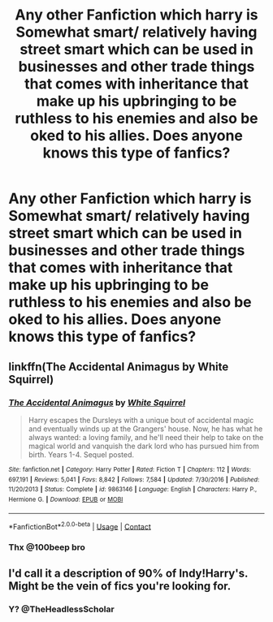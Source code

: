 #+TITLE: Any other Fanfiction which harry is Somewhat smart/ relatively having street smart which can be used in businesses and other trade things that comes with inheritance that make up his upbringing to be ruthless to his enemies and also be oked to his allies. Does anyone knows this type of fanfics?

* Any other Fanfiction which harry is Somewhat smart/ relatively having street smart which can be used in businesses and other trade things that comes with inheritance that make up his upbringing to be ruthless to his enemies and also be oked to his allies. Does anyone knows this type of fanfics?
:PROPERTIES:
:Author: Instru-lego
:Score: 3
:DateUnix: 1604921992.0
:DateShort: 2020-Nov-09
:FlairText: Request/Recommendation
:END:

** linkffn(The Accidental Animagus by White Squirrel)
:PROPERTIES:
:Author: 100beep
:Score: 1
:DateUnix: 1604926432.0
:DateShort: 2020-Nov-09
:END:

*** [[https://www.fanfiction.net/s/9863146/1/][*/The Accidental Animagus/*]] by [[https://www.fanfiction.net/u/5339762/White-Squirrel][/White Squirrel/]]

#+begin_quote
  Harry escapes the Dursleys with a unique bout of accidental magic and eventually winds up at the Grangers' house. Now, he has what he always wanted: a loving family, and he'll need their help to take on the magical world and vanquish the dark lord who has pursued him from birth. Years 1-4. Sequel posted.
#+end_quote

^{/Site/:} ^{fanfiction.net} ^{*|*} ^{/Category/:} ^{Harry} ^{Potter} ^{*|*} ^{/Rated/:} ^{Fiction} ^{T} ^{*|*} ^{/Chapters/:} ^{112} ^{*|*} ^{/Words/:} ^{697,191} ^{*|*} ^{/Reviews/:} ^{5,041} ^{*|*} ^{/Favs/:} ^{8,842} ^{*|*} ^{/Follows/:} ^{7,584} ^{*|*} ^{/Updated/:} ^{7/30/2016} ^{*|*} ^{/Published/:} ^{11/20/2013} ^{*|*} ^{/Status/:} ^{Complete} ^{*|*} ^{/id/:} ^{9863146} ^{*|*} ^{/Language/:} ^{English} ^{*|*} ^{/Characters/:} ^{Harry} ^{P.,} ^{Hermione} ^{G.} ^{*|*} ^{/Download/:} ^{[[http://www.ff2ebook.com/old/ffn-bot/index.php?id=9863146&source=ff&filetype=epub][EPUB]]} ^{or} ^{[[http://www.ff2ebook.com/old/ffn-bot/index.php?id=9863146&source=ff&filetype=mobi][MOBI]]}

--------------

*FanfictionBot*^{2.0.0-beta} | [[https://github.com/FanfictionBot/reddit-ffn-bot/wiki/Usage][Usage]] | [[https://www.reddit.com/message/compose?to=tusing][Contact]]
:PROPERTIES:
:Author: FanfictionBot
:Score: 1
:DateUnix: 1604926448.0
:DateShort: 2020-Nov-09
:END:


*** Thx @100beep bro
:PROPERTIES:
:Author: Instru-lego
:Score: 1
:DateUnix: 1605005898.0
:DateShort: 2020-Nov-10
:END:


** I'd call it a description of 90% of Indy!Harry's. Might be the vein of fics you're looking for.
:PROPERTIES:
:Author: TheHeadlessScholar
:Score: 1
:DateUnix: 1604985301.0
:DateShort: 2020-Nov-10
:END:

*** Y? @TheHeadlessScholar
:PROPERTIES:
:Author: Instru-lego
:Score: 1
:DateUnix: 1605005856.0
:DateShort: 2020-Nov-10
:END:
